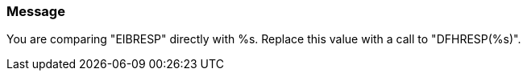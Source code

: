 === Message

You are comparing "EIBRESP" directly with %s. Replace this value with a call to "DFHRESP(%s)".